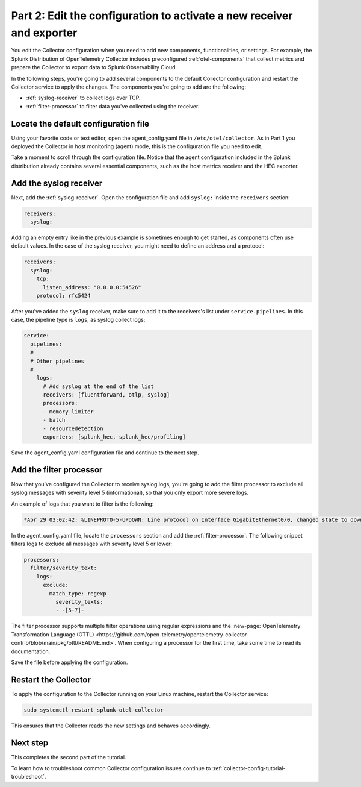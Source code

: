 .. _collector-config-tutorial-edit:

**********************************************************************
Part 2: Edit the configuration to activate a new receiver and exporter
**********************************************************************

You edit the Collector configuration when you need to add new components, functionalities, or settings. For example, the Splunk Distribution of OpenTelemetry Collector includes preconfigured :ref:`otel-components` that collect metrics and prepare the Collector to export data to Splunk Observability Cloud.

In the following steps, you're going to add several components to the default Collector configuration and restart the Collector service to apply the changes. The components you're going to add are the following:

- :ref:`syslog-receiver` to collect logs over TCP.
- :ref:`filter-processor` to filter data you've collected using the receiver.

Locate the default configuration file
=======================================

Using your favorite code or text editor, open the agent_config.yaml file in ``/etc/otel/collector``. As in Part 1 you deployed the Collector in host monitoring (agent) mode, this is the configuration file you need to edit.

Take a moment to scroll through the configuration file. Notice that the agent configuration included in the Splunk distribution already contains several essential components, such as the host metrics receiver and the HEC exporter.

Add the syslog receiver
======================================

Next, add the :ref:`syslog-receiver`. Open the configuration file and add ``syslog:`` inside the ``receivers`` section:

.. code-block:: yaml

   receivers:
     syslog:

Adding an empty entry like in the previous example is sometimes enough to get started, as components often use default values. In the case of the syslog receiver, you might need to define an address and a protocol:

.. code-block:: yaml

   receivers:
     syslog:
       tcp:
         listen_address: "0.0.0.0:54526"
       protocol: rfc5424

After you've added the ``syslog`` receiver, make sure to add it to the receivers's list under ``service.pipelines``. In this case, the pipeline type is ``logs``, as syslog collect logs:

.. code-block:: yaml

   service:
     pipelines:
     #
     # Other pipelines
     #
       logs:
         # Add syslog at the end of the list
         receivers: [fluentforward, otlp, syslog]
         processors:
         - memory_limiter
         - batch
         - resourcedetection
         exporters: [splunk_hec, splunk_hec/profiling]

Save the agent_config.yaml configuration file and continue to the next step.


Add the filter processor
====================================

Now that you've configured the Collector to receive syslog logs, you're going to add the filter processor to exclude all syslog messages with severity level 5 (informational), so that you only export more severe logs.

An example of logs that you want to filter is the following:

.. code-block:: text

   *Apr 29 03:02:42: %LINEPROTO-5-UPDOWN: Line protocol on Interface GigabitEthernet0/0, changed state to down

In the agent_config.yaml file, locate the ``processors`` section and add the :ref:`filter-processor`. The following snippet filters logs to exclude all messages with severity level 5 or lower:

.. code-block:: yaml

      processors:
        filter/severity_text:
          logs:
            exclude:
              match_type: regexp
                severity_texts:
                - -[5-7]-

The filter processor supports multiple filter operations using regular expressions and the :new-page:`OpenTelemetry Transformation Language (OTTL) <https://github.com/open-telemetry/opentelemetry-collector-contrib/blob/main/pkg/ottl/README.md>`. When configuring a processor for the first time, take some time to read its documentation.

Save the file before applying the configuration.


Restart the Collector
=====================================

To apply the configuration to the Collector running on your Linux machine, restart the Collector service:

.. code-block:: yaml

   sudo systemctl restart splunk-otel-collector

This ensures that the Collector reads the new settings and behaves accordingly.


Next step
=====================================

This completes the second part of the tutorial.

To learn how to troubleshoot common Collector configuration issues continue to :ref:`collector-config-tutorial-troubleshoot`.
